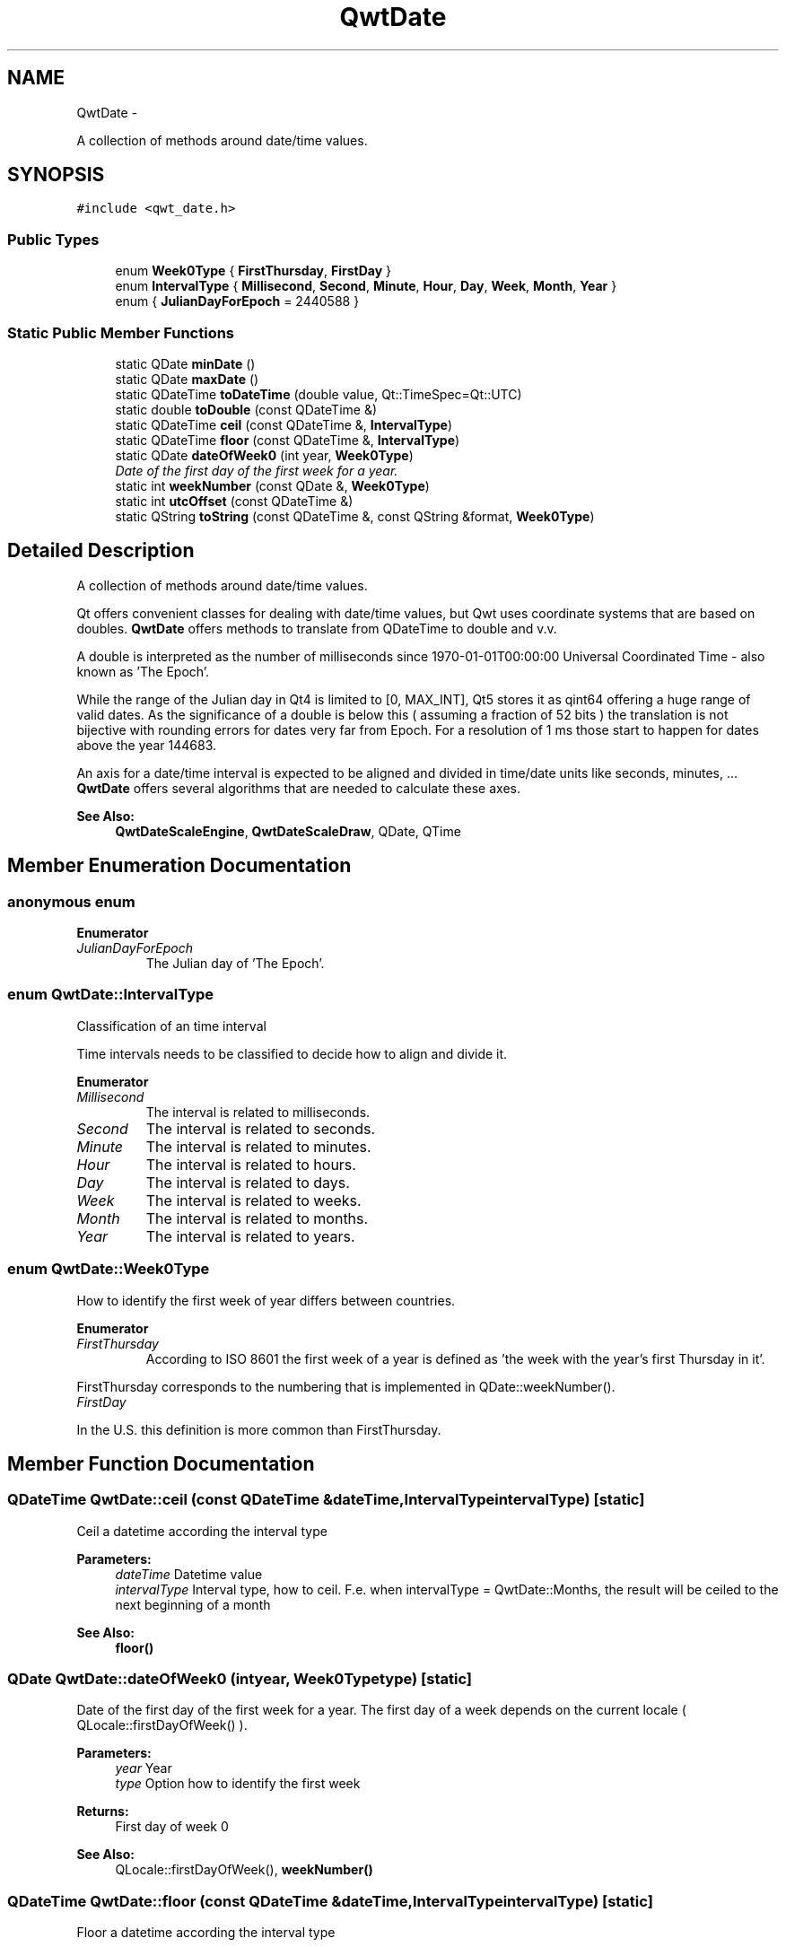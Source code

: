 .TH "QwtDate" 3 "Sat Jan 26 2013" "Version 6.1-rc3" "Qwt User's Guide" \" -*- nroff -*-
.ad l
.nh
.SH NAME
QwtDate \- 
.PP
A collection of methods around date/time values\&.  

.SH SYNOPSIS
.br
.PP
.PP
\fC#include <qwt_date\&.h>\fP
.SS "Public Types"

.in +1c
.ti -1c
.RI "enum \fBWeek0Type\fP { \fBFirstThursday\fP, \fBFirstDay\fP }"
.br
.ti -1c
.RI "enum \fBIntervalType\fP { \fBMillisecond\fP, \fBSecond\fP, \fBMinute\fP, \fBHour\fP, \fBDay\fP, \fBWeek\fP, \fBMonth\fP, \fBYear\fP }"
.br
.ti -1c
.RI "enum { \fBJulianDayForEpoch\fP = 2440588 }"
.br
.in -1c
.SS "Static Public Member Functions"

.in +1c
.ti -1c
.RI "static QDate \fBminDate\fP ()"
.br
.ti -1c
.RI "static QDate \fBmaxDate\fP ()"
.br
.ti -1c
.RI "static QDateTime \fBtoDateTime\fP (double value, Qt::TimeSpec=Qt::UTC)"
.br
.ti -1c
.RI "static double \fBtoDouble\fP (const QDateTime &)"
.br
.ti -1c
.RI "static QDateTime \fBceil\fP (const QDateTime &, \fBIntervalType\fP)"
.br
.ti -1c
.RI "static QDateTime \fBfloor\fP (const QDateTime &, \fBIntervalType\fP)"
.br
.ti -1c
.RI "static QDate \fBdateOfWeek0\fP (int year, \fBWeek0Type\fP)"
.br
.RI "\fIDate of the first day of the first week for a year\&. \fP"
.ti -1c
.RI "static int \fBweekNumber\fP (const QDate &, \fBWeek0Type\fP)"
.br
.ti -1c
.RI "static int \fButcOffset\fP (const QDateTime &)"
.br
.ti -1c
.RI "static QString \fBtoString\fP (const QDateTime &, const QString &format, \fBWeek0Type\fP)"
.br
.in -1c
.SH "Detailed Description"
.PP 
A collection of methods around date/time values\&. 

Qt offers convenient classes for dealing with date/time values, but Qwt uses coordinate systems that are based on doubles\&. \fBQwtDate\fP offers methods to translate from QDateTime to double and v\&.v\&.
.PP
A double is interpreted as the number of milliseconds since 1970-01-01T00:00:00 Universal Coordinated Time - also known as 'The Epoch'\&.
.PP
While the range of the Julian day in Qt4 is limited to [0, MAX_INT], Qt5 stores it as qint64 offering a huge range of valid dates\&. As the significance of a double is below this ( assuming a fraction of 52 bits ) the translation is not bijective with rounding errors for dates very far from Epoch\&. For a resolution of 1 ms those start to happen for dates above the year 144683\&.
.PP
An axis for a date/time interval is expected to be aligned and divided in time/date units like seconds, minutes, \&.\&.\&. \fBQwtDate\fP offers several algorithms that are needed to calculate these axes\&.
.PP
\fBSee Also:\fP
.RS 4
\fBQwtDateScaleEngine\fP, \fBQwtDateScaleDraw\fP, QDate, QTime 
.RE
.PP

.SH "Member Enumeration Documentation"
.PP 
.SS "anonymous enum"

.PP
\fBEnumerator\fP
.in +1c
.TP
\fB\fIJulianDayForEpoch \fP\fP
The Julian day of 'The Epoch'\&. 
.SS "enum \fBQwtDate::IntervalType\fP"
Classification of an time interval
.PP
Time intervals needs to be classified to decide how to align and divide it\&. 
.PP
\fBEnumerator\fP
.in +1c
.TP
\fB\fIMillisecond \fP\fP
The interval is related to milliseconds\&. 
.TP
\fB\fISecond \fP\fP
The interval is related to seconds\&. 
.TP
\fB\fIMinute \fP\fP
The interval is related to minutes\&. 
.TP
\fB\fIHour \fP\fP
The interval is related to hours\&. 
.TP
\fB\fIDay \fP\fP
The interval is related to days\&. 
.TP
\fB\fIWeek \fP\fP
The interval is related to weeks\&. 
.TP
\fB\fIMonth \fP\fP
The interval is related to months\&. 
.TP
\fB\fIYear \fP\fP
The interval is related to years\&. 
.SS "enum \fBQwtDate::Week0Type\fP"
How to identify the first week of year differs between countries\&. 
.PP
\fBEnumerator\fP
.in +1c
.TP
\fB\fIFirstThursday \fP\fP
According to ISO 8601 the first week of a year is defined as 'the week with the year's first Thursday in it'\&.
.PP
FirstThursday corresponds to the numbering that is implemented in QDate::weekNumber()\&. 
.TP
\fB\fIFirstDay \fP\fP
'The week with January 1\&.1 in it\&.'
.PP
In the U\&.S\&. this definition is more common than FirstThursday\&. 
.SH "Member Function Documentation"
.PP 
.SS "QDateTime QwtDate::ceil (const QDateTime &dateTime, \fBIntervalType\fPintervalType)\fC [static]\fP"
Ceil a datetime according the interval type
.PP
\fBParameters:\fP
.RS 4
\fIdateTime\fP Datetime value 
.br
\fIintervalType\fP Interval type, how to ceil\&. F\&.e\&. when intervalType = QwtDate::Months, the result will be ceiled to the next beginning of a month 
.RE
.PP
\fBSee Also:\fP
.RS 4
\fBfloor()\fP 
.RE
.PP

.SS "QDate QwtDate::dateOfWeek0 (intyear, \fBWeek0Type\fPtype)\fC [static]\fP"

.PP
Date of the first day of the first week for a year\&. The first day of a week depends on the current locale ( QLocale::firstDayOfWeek() )\&.
.PP
\fBParameters:\fP
.RS 4
\fIyear\fP Year 
.br
\fItype\fP Option how to identify the first week 
.RE
.PP
\fBReturns:\fP
.RS 4
First day of week 0
.RE
.PP
\fBSee Also:\fP
.RS 4
QLocale::firstDayOfWeek(), \fBweekNumber()\fP 
.RE
.PP

.SS "QDateTime QwtDate::floor (const QDateTime &dateTime, \fBIntervalType\fPintervalType)\fC [static]\fP"
Floor a datetime according the interval type
.PP
\fBParameters:\fP
.RS 4
\fIdateTime\fP Datetime value 
.br
\fIintervalType\fP Interval type, how to ceil\&. F\&.e\&. when intervalType = QwtDate::Months, the result will be ceiled to the next beginning of a month 
.RE
.PP
\fBSee Also:\fP
.RS 4
\fBfloor()\fP 
.RE
.PP

.SS "QDate QwtDate::maxDate ()\fC [static]\fP"
Maximum for the supported date range
.PP
The range of valid dates depends on how QDate stores the Julian day internally\&.
.PP
.IP "\(bu" 2
For Qt4 it is 'Tue Jun 3 5874898'
.IP "\(bu" 2
For Qt5 it is 'Tue Dec 31 2147483647'
.PP
.PP
\fBReturns:\fP
.RS 4
maximum of the date range 
.RE
.PP
\fBSee Also:\fP
.RS 4
\fBminDate()\fP 
.RE
.PP
\fBNote:\fP
.RS 4
The maximum differs between Qt4 and Qt5 
.RE
.PP

.SS "QDate QwtDate::minDate ()\fC [static]\fP"
Minimum for the supported date range
.PP
The range of valid dates depends on how QDate stores the Julian day internally\&.
.PP
.IP "\(bu" 2
For Qt4 it is 'Tue Jan 2 -4713'
.IP "\(bu" 2
For Qt5 it is 'Thu Jan 1 -2147483648'
.PP
.PP
\fBReturns:\fP
.RS 4
minimum of the date range 
.RE
.PP
\fBSee Also:\fP
.RS 4
\fBmaxDate()\fP 
.RE
.PP

.SS "QDateTime QwtDate::toDateTime (doublevalue, Qt::TimeSpectimeSpec = \fCQt::UTC\fP)\fC [static]\fP"
Translate from double to QDateTime
.PP
\fBParameters:\fP
.RS 4
\fIvalue\fP Number of milliseconds since the epoch, 1970-01-01T00:00:00 UTC 
.br
\fItimeSpec\fP Time specification 
.RE
.PP
\fBReturns:\fP
.RS 4
Datetime value
.RE
.PP
\fBSee Also:\fP
.RS 4
\fBtoDouble()\fP, QDateTime::setMSecsSinceEpoch() 
.RE
.PP
\fBNote:\fP
.RS 4
The return datetime for Qt::OffsetFromUTC will be Qt::UTC 
.RE
.PP

.SS "double QwtDate::toDouble (const QDateTime &dateTime)\fC [static]\fP"
Translate from QDateTime to double
.PP
\fBParameters:\fP
.RS 4
\fIdateTime\fP Datetime value 
.RE
.PP
\fBReturns:\fP
.RS 4
Number of milliseconds since 1970-01-01T00:00:00 UTC has passed\&.
.RE
.PP
\fBSee Also:\fP
.RS 4
\fBtoDateTime()\fP, QDateTime::toMSecsSinceEpoch() 
.RE
.PP
\fBWarning:\fP
.RS 4
For values very far below or above 1970-01-01 UTC rounding errors will happen due to the limited significance of a double\&. 
.RE
.PP

.SS "QString QwtDate::toString (const QDateTime &dateTime, const QString &format, \fBWeek0Type\fPweek0Type)\fC [static]\fP"
Translate a datetime into a string
.PP
Beside the format expressions documented in QDateTime::toString() the following expressions are supported:
.PP
.IP "\(bu" 2
w
.br
 week number: ( 1 - 53 )
.IP "\(bu" 2
ww
.br
 week number with a leading zero ( 01 - 53 )
.PP
.PP
\fBParameters:\fP
.RS 4
\fIdateTime\fP Datetime value 
.br
\fIformat\fP Format string 
.br
\fIweek0Type\fP Specification of week 0
.RE
.PP
\fBSee Also:\fP
.RS 4
QDateTime::toString(), \fBweekNumber()\fP, \fBQwtDateScaleDraw\fP 
.RE
.PP

.SS "int QwtDate::utcOffset (const QDateTime &dateTime)\fC [static]\fP"
Offset in seconds from Coordinated Universal Time
.PP
The offset depends on the time specification of dateTime:
.PP
.IP "\(bu" 2
Qt::UTC 0, dateTime has no offset
.IP "\(bu" 2
Qt::OffsetFromUTC returns dateTime\&.utcOffset()
.IP "\(bu" 2
Qt::LocalTime: number of seconds from the UTC
.PP
.PP
For Qt::LocalTime the offset depends on the timezone and daylight savings\&.
.PP
\fBParameters:\fP
.RS 4
\fIdateTime\fP Datetime value 
.RE
.PP
\fBReturns:\fP
.RS 4
Offset in seconds 
.RE
.PP

.SS "int QwtDate::weekNumber (const QDate &date, \fBWeek0Type\fPtype)\fC [static]\fP"
Find the week number of a date
.PP
.IP "\(bu" 2
\fBQwtDate::FirstThursday\fP
.br
 Corresponding to ISO 8601 ( see QDate::weekNumber() )\&.
.PP
.PP
.IP "\(bu" 2
\fBQwtDate::FirstDay\fP
.br
 Number of weeks that have begun since \fBdateOfWeek0()\fP\&.
.PP
.PP
\fBParameters:\fP
.RS 4
\fIdate\fP Date 
.br
\fItype\fP Option how to identify the first week
.RE
.PP
\fBReturns:\fP
.RS 4
Week number, starting with 1 
.RE
.PP


.SH "Author"
.PP 
Generated automatically by Doxygen for Qwt User's Guide from the source code\&.
